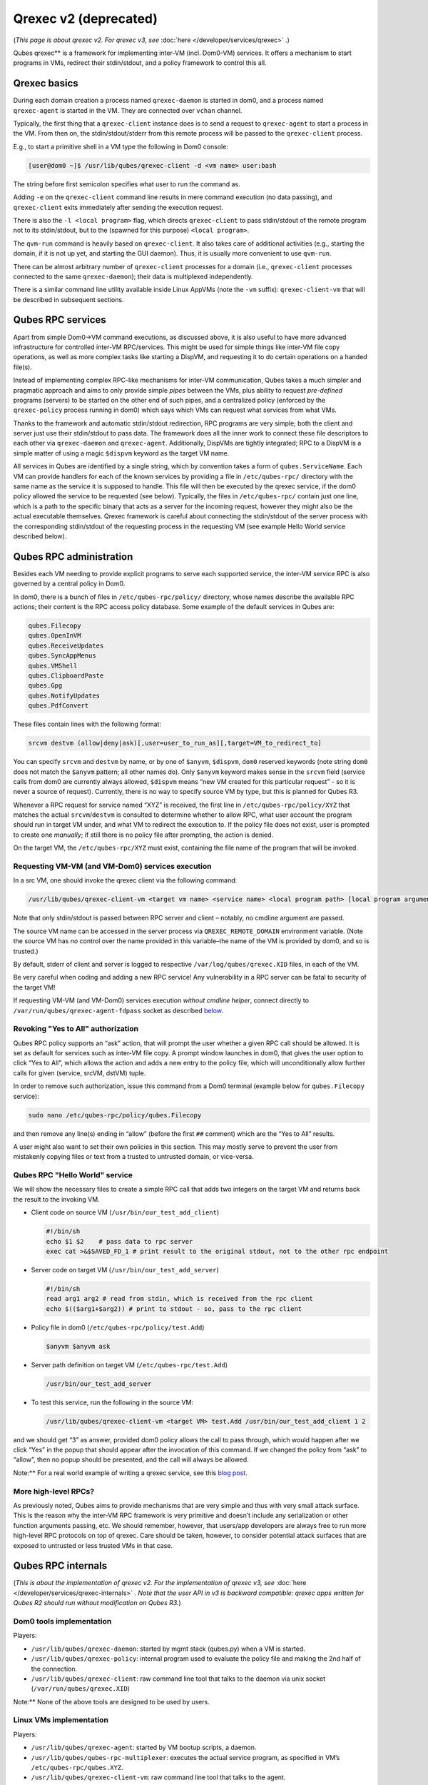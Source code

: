 ======================
Qrexec v2 (deprecated)
======================


(*This page is about qrexec v2. For qrexec v3, see*
:doc:`here </developer/services/qrexec>` *.*)

Qubes qrexec** is a framework for implementing inter-VM
(incl. Dom0-VM) services. It offers a mechanism to start programs in
VMs, redirect their stdin/stdout, and a policy framework to control this
all.

Qrexec basics
-------------


During each domain creation a process named ``qrexec-daemon`` is started
in dom0, and a process named ``qrexec-agent`` is started in the VM. They
are connected over ``vchan`` channel.

Typically, the first thing that a ``qrexec-client`` instance does is to
send a request to ``qrexec-agent`` to start a process in the VM. From
then on, the stdin/stdout/stderr from this remote process will be passed
to the ``qrexec-client`` process.

E.g., to start a primitive shell in a VM type the following in Dom0
console:

.. code:: bash

      [user@dom0 ~]$ /usr/lib/qubes/qrexec-client -d <vm name> user:bash


The string before first semicolon specifies what user to run the command
as.

Adding ``-e`` on the ``qrexec-client`` command line results in mere
command execution (no data passing), and ``qrexec-client`` exits
immediately after sending the execution request.

There is also the ``-l <local program>`` flag, which directs
``qrexec-client`` to pass stdin/stdout of the remote program not to its
stdin/stdout, but to the (spawned for this purpose) ``<local program>``.

The ``qvm-run`` command is heavily based on ``qrexec-client``. It also
takes care of additional activities (e.g., starting the domain, if it is
not up yet, and starting the GUI daemon). Thus, it is usually more
convenient to use ``qvm-run``.

There can be almost arbitrary number of ``qrexec-client`` processes for
a domain (i.e., ``qrexec-client`` processes connected to the same
``qrexec-daemon``); their data is multiplexed independently.

There is a similar command line utility available inside Linux AppVMs
(note the ``-vm`` suffix): ``qrexec-client-vm`` that will be described
in subsequent sections.

Qubes RPC services
------------------


Apart from simple Dom0->VM command executions, as discussed above, it is
also useful to have more advanced infrastructure for controlled inter-VM
RPC/services. This might be used for simple things like inter-VM file
copy operations, as well as more complex tasks like starting a DispVM,
and requesting it to do certain operations on a handed file(s).

Instead of implementing complex RPC-like mechanisms for inter-VM
communication, Qubes takes a much simpler and pragmatic approach and
aims to only provide simple *pipes* between the VMs, plus ability to
request *pre-defined* programs (servers) to be started on the other end
of such pipes, and a centralized policy (enforced by the
``qrexec-policy`` process running in dom0) which says which VMs can
request what services from what VMs.

Thanks to the framework and automatic stdin/stdout redirection, RPC
programs are very simple; both the client and server just use their
stdin/stdout to pass data. The framework does all the inner work to
connect these file descriptors to each other via ``qrexec-daemon`` and
``qrexec-agent``. Additionally, DispVMs are tightly integrated; RPC to a
DispVM is a simple matter of using a magic ``$dispvm`` keyword as the
target VM name.

All services in Qubes are identified by a single string, which by
convention takes a form of ``qubes.ServiceName``. Each VM can provide
handlers for each of the known services by providing a file in
``/etc/qubes-rpc/`` directory with the same name as the service it is
supposed to handle. This file will then be executed by the qrexec
service, if the dom0 policy allowed the service to be requested (see
below). Typically, the files in ``/etc/qubes-rpc/`` contain just one
line, which is a path to the specific binary that acts as a server for
the incoming request, however they might also be the actual executable
themselves. Qrexec framework is careful about connecting the
stdin/stdout of the server process with the corresponding stdin/stdout
of the requesting process in the requesting VM (see example Hello World
service described below).

Qubes RPC administration
------------------------


Besides each VM needing to provide explicit programs to serve each
supported service, the inter-VM service RPC is also governed by a
central policy in Dom0.

In dom0, there is a bunch of files in ``/etc/qubes-rpc/policy/``
directory, whose names describe the available RPC actions; their content
is the RPC access policy database. Some example of the default services
in Qubes are:

.. code:: bash

      qubes.Filecopy
      qubes.OpenInVM
      qubes.ReceiveUpdates
      qubes.SyncAppMenus
      qubes.VMShell
      qubes.ClipboardPaste
      qubes.Gpg
      qubes.NotifyUpdates
      qubes.PdfConvert



These files contain lines with the following format:

.. code:: bash

      srcvm destvm (allow|deny|ask)[,user=user_to_run_as][,target=VM_to_redirect_to]



You can specify ``srcvm`` and ``destvm`` by name, or by one of
``$anyvm``, ``$dispvm``, ``dom0`` reserved keywords (note string
``dom0`` does not match the ``$anyvm`` pattern; all other names do).
Only ``$anyvm`` keyword makes sense in the ``srcvm`` field (service
calls from dom0 are currently always allowed, ``$dispvm`` means “new VM
created for this particular request” - so it is never a source of
request). Currently, there is no way to specify source VM by type, but
this is planned for Qubes R3.

Whenever a RPC request for service named “XYZ” is received, the first
line in ``/etc/qubes-rpc/policy/XYZ`` that matches the actual
``srcvm``/``destvm`` is consulted to determine whether to allow RPC,
what user account the program should run in target VM under, and what VM
to redirect the execution to. If the policy file does not exist, user is
prompted to create one *manually*; if still there is no policy file
after prompting, the action is denied.

On the target VM, the ``/etc/qubes-rpc/XYZ`` must exist, containing the
file name of the program that will be invoked.

Requesting VM-VM (and VM-Dom0) services execution
^^^^^^^^^^^^^^^^^^^^^^^^^^^^^^^^^^^^^^^^^^^^^^^^^


In a src VM, one should invoke the qrexec client via the following
command:

.. code:: bash

      /usr/lib/qubes/qrexec-client-vm <target vm name> <service name> <local program path> [local program arguments]



Note that only stdin/stdout is passed between RPC server and client –
notably, no cmdline argument are passed.

The source VM name can be accessed in the server process via
``QREXEC_REMOTE_DOMAIN`` environment variable. (Note the source VM has
*no* control over the name provided in this variable–the name of the VM
is provided by dom0, and so is trusted.)

By default, stderr of client and server is logged to respective
``/var/log/qubes/qrexec.XID`` files, in each of the VM.

Be very careful when coding and adding a new RPC service! Any
vulnerability in a RPC server can be fatal to security of the target VM!

If requesting VM-VM (and VM-Dom0) services execution *without cmdline helper*, connect directly to ``/var/run/qubes/qrexec-agent-fdpass``
socket as described `below <#all-the-pieces-together-at-work>`__.

Revoking "Yes to All" authorization
^^^^^^^^^^^^^^^^^^^^^^^^^^^^^^^^^^^


Qubes RPC policy supports an “ask” action, that will prompt the user
whether a given RPC call should be allowed. It is set as default for
services such as inter-VM file copy. A prompt window launches in dom0,
that gives the user option to click “Yes to All”, which allows the
action and adds a new entry to the policy file, which will
unconditionally allow further calls for given (service, srcVM, dstVM)
tuple.

In order to remove such authorization, issue this command from a Dom0
terminal (example below for ``qubes.Filecopy`` service):

.. code:: bash

      sudo nano /etc/qubes-rpc/policy/qubes.Filecopy


and then remove any line(s) ending in “allow” (before the first ``##``
comment) which are the “Yes to All” results.

A user might also want to set their own policies in this section. This
may mostly serve to prevent the user from mistakenly copying files or
text from a trusted to untrusted domain, or vice-versa.

Qubes RPC "Hello World" service
^^^^^^^^^^^^^^^^^^^^^^^^^^^^^^^


We will show the necessary files to create a simple RPC call that adds
two integers on the target VM and returns back the result to the
invoking VM.

- Client code on source VM (``/usr/bin/our_test_add_client``)

  .. code:: bash

        #!/bin/sh
        echo $1 $2    # pass data to rpc server
        exec cat >&$SAVED_FD_1 # print result to the original stdout, not to the other rpc endpoint


- Server code on target VM (``/usr/bin/our_test_add_server``)

  .. code:: bash

        #!/bin/sh
        read arg1 arg2 # read from stdin, which is received from the rpc client
        echo $(($arg1+$arg2)) # print to stdout - so, pass to the rpc client


- Policy file in dom0 (``/etc/qubes-rpc/policy/test.Add``)

  .. code:: bash

        $anyvm $anyvm ask


- Server path definition on target VM (``/etc/qubes-rpc/test.Add``)

  .. code:: bash

        /usr/bin/our_test_add_server



- To test this service, run the following in the source VM:

  .. code:: bash

        /usr/lib/qubes/qrexec-client-vm <target VM> test.Add /usr/bin/our_test_add_client 1 2





and we should get “3” as answer, provided dom0 policy allows the call to
pass through, which would happen after we click “Yes” in the popup that
should appear after the invocation of this command. If we changed the
policy from “ask” to “allow”, then no popup should be presented, and the
call will always be allowed.

Note:** For a real world example of writing a qrexec service, see this
`blog post <https://blog.invisiblethings.org/2013/02/21/converting-untrusted-pdfs-into-trusted.html>`__.

More high-level RPCs?
^^^^^^^^^^^^^^^^^^^^^


As previously noted, Qubes aims to provide mechanisms that are very
simple and thus with very small attack surface. This is the reason why
the inter-VM RPC framework is very primitive and doesn’t include any
serialization or other function arguments passing, etc. We should
remember, however, that users/app developers are always free to run more
high-level RPC protocols on top of qrexec. Care should be taken,
however, to consider potential attack surfaces that are exposed to
untrusted or less trusted VMs in that case.

Qubes RPC internals
-------------------


(*This is about the implementation of qrexec v2. For the implementation of qrexec v3, see* :doc:`here </developer/services/qrexec-internals>` *. Note that the user API in v3 is backward compatible: qrexec apps written for Qubes R2 should run without modification on Qubes R3.*)

Dom0 tools implementation
^^^^^^^^^^^^^^^^^^^^^^^^^


Players:

- ``/usr/lib/qubes/qrexec-daemon``: started by mgmt stack (qubes.py)
  when a VM is started.

- ``/usr/lib/qubes/qrexec-policy``: internal program used to evaluate
  the policy file and making the 2nd half of the connection.

- ``/usr/lib/qubes/qrexec-client``: raw command line tool that talks to
  the daemon via unix socket (``/var/run/qubes/qrexec.XID``)



Note:** None of the above tools are designed to be used by users.

Linux VMs implementation
^^^^^^^^^^^^^^^^^^^^^^^^


Players:

- ``/usr/lib/qubes/qrexec-agent``: started by VM bootup scripts, a
  daemon.

- ``/usr/lib/qubes/qubes-rpc-multiplexer``: executes the actual service
  program, as specified in VM’s ``/etc/qubes-rpc/qubes.XYZ``.

- ``/usr/lib/qubes/qrexec-client-vm``: raw command line tool that talks
  to the agent.



Note:** None of the above tools are designed to be used by users.
``qrexec-client-vm`` is designed to be wrapped up by Qubes apps.

Windows VMs implementation
^^^^^^^^^^^^^^^^^^^^^^^^^^


``%QUBES_DIR%`` is the installation path
(``c:\Program Files\Invisible Things Lab\Qubes OS Windows Tools`` by
default).

- ``%QUBES_DIR%\bin\qrexec-agent.exe``: runs as a system service.
  Responsible both for raw command execution and interpreting RPC
  service requests.

- ``%QUBES_DIR%\qubes-rpc``: directory with ``qubes.XYZ`` files that
  contain commands for executing RPC services. Binaries for the
  services are contained in ``%QUBES_DIR%\qubes-rpc-services``.

- ``%QUBES_DIR%\bin\qrexec-client-vm``: raw command line tool that
  talks to the agent.



Note:** None of the above tools are designed to be used by users.
``qrexec-client-vm`` is designed to be wrapped up by Qubes apps.

All the pieces together at work
^^^^^^^^^^^^^^^^^^^^^^^^^^^^^^^


Note:** This section is not needed to use qrexec for writing Qubes
apps. Also note the :doc:`qrexec framework implemention in Qubes R3 </developer/services/qrexec>` significantly differs from what is described in
this section.

The VM-VM channels in Qubes R2 are made via “gluing” two VM-Dom0 and
Dom0-VM vchan connections:

.. figure:: /attachment/doc/qrexec2-internals.png
   :alt: qrexec2-internals.png

   qrexec2-internals.png

Note that Dom0 never examines the actual data flowing in neither of the
two vchan connections.

When a user in a source VM executes ``qrexec-client-vm`` utility, the
following steps are taken:

- ``qrexec-client-vm`` connects to ``qrexec-agent``’s
  ``/var/run/qubes/qrexec-agent-fdpass`` unix socket 3 times. Reads 4
  bytes from each of them, which is the fd number of the accepted
  socket in agent. These 3 integers, in text, concatenated, form
  “connection identifier” (CID)

- ``qrexec-client-vm`` writes to ``/var/run/qubes/qrexec-agent`` fifo a
  blob, consisting of target vmname, rpc action, and CID

- ``qrexec-client-vm`` executes the rpc client, passing the above
  mentioned unix sockets as process stdin/stdout, and optionally stderr
  (if the ``PASS_LOCAL_STDERR`` env variable is set)

- ``qrexec-agent`` passes the blob to ``qrexec-daemon``, via
  ``MSG_AGENT_TO_SERVER_TRIGGER_CONNECT_EXISTING`` message over vchan

- ``qrexec-daemon`` executes ``qrexec-policy``, passing source vmname,
  target vmname, rpc action, and CID as cmdline arguments

- ``qrexec-policy`` evaluates the policy file. If successful, creates a
  pair of ``qrexec-client`` processes, whose stdin/stdout are
  cross-connected.

  - The first ``qrexec-client`` connects to the src VM, using the
    ``-c ClientID`` parameter, which results in not creating a new
    process, but connecting to the existing process file descriptors
    (these are the fds of unix socket created in step 1).

  - The second ``qrexec-client`` connects to the target VM, and
    executes ``qubes-rpc-multiplexer`` command there with the rpc
    action as the cmdline argument. Finally, ``qubes-rpc-multiplexer``
    executes the correct rpc server on the target.



- In the above step, if the target VM is ``$dispvm``, the DispVM is
  created via the ``qfile-daemon-dvm`` program. The latter waits for
  the ``qrexec-client`` process to exit, and then destroys the DispVM.



*TODO: Protocol description (“wire-level” spec)*
